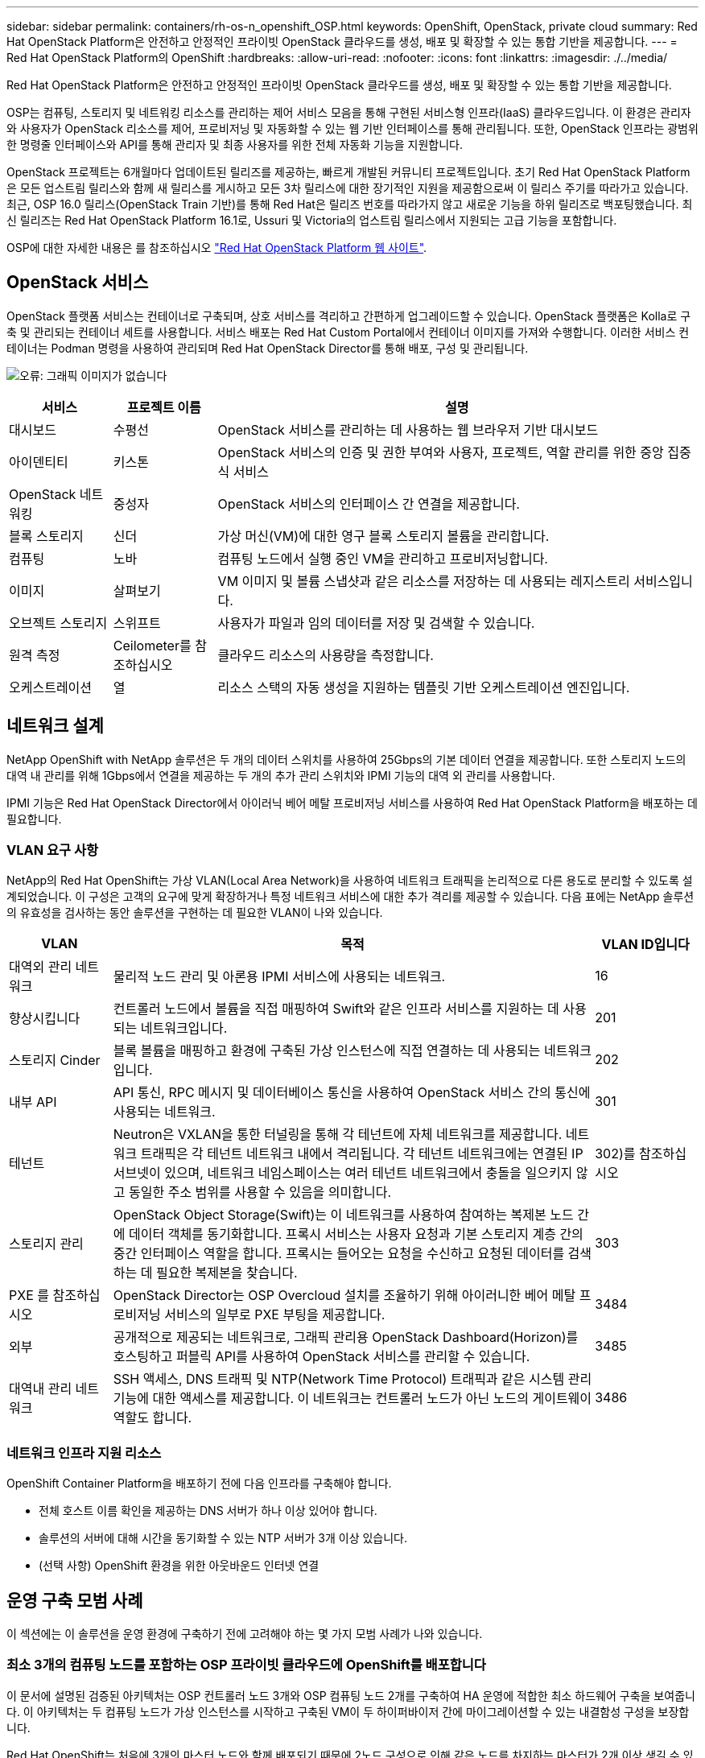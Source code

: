 ---
sidebar: sidebar 
permalink: containers/rh-os-n_openshift_OSP.html 
keywords: OpenShift, OpenStack, private cloud 
summary: Red Hat OpenStack Platform은 안전하고 안정적인 프라이빗 OpenStack 클라우드를 생성, 배포 및 확장할 수 있는 통합 기반을 제공합니다. 
---
= Red Hat OpenStack Platform의 OpenShift
:hardbreaks:
:allow-uri-read: 
:nofooter: 
:icons: font
:linkattrs: 
:imagesdir: ./../media/


[role="lead"]
Red Hat OpenStack Platform은 안전하고 안정적인 프라이빗 OpenStack 클라우드를 생성, 배포 및 확장할 수 있는 통합 기반을 제공합니다.

OSP는 컴퓨팅, 스토리지 및 네트워킹 리소스를 관리하는 제어 서비스 모음을 통해 구현된 서비스형 인프라(IaaS) 클라우드입니다. 이 환경은 관리자와 사용자가 OpenStack 리소스를 제어, 프로비저닝 및 자동화할 수 있는 웹 기반 인터페이스를 통해 관리됩니다. 또한, OpenStack 인프라는 광범위한 명령줄 인터페이스와 API를 통해 관리자 및 최종 사용자를 위한 전체 자동화 기능을 지원합니다.

OpenStack 프로젝트는 6개월마다 업데이트된 릴리즈를 제공하는, 빠르게 개발된 커뮤니티 프로젝트입니다. 초기 Red Hat OpenStack Platform은 모든 업스트림 릴리스와 함께 새 릴리스를 게시하고 모든 3차 릴리스에 대한 장기적인 지원을 제공함으로써 이 릴리스 주기를 따라가고 있습니다. 최근, OSP 16.0 릴리스(OpenStack Train 기반)를 통해 Red Hat은 릴리즈 번호를 따라가지 않고 새로운 기능을 하위 릴리즈로 백포팅했습니다. 최신 릴리즈는 Red Hat OpenStack Platform 16.1로, Ussuri 및 Victoria의 업스트림 릴리스에서 지원되는 고급 기능을 포함합니다.

OSP에 대한 자세한 내용은 를 참조하십시오 link:https://www.redhat.com/en/technologies/linux-platforms/openstack-platform["Red Hat OpenStack Platform 웹 사이트"^].



== OpenStack 서비스

OpenStack 플랫폼 서비스는 컨테이너로 구축되며, 상호 서비스를 격리하고 간편하게 업그레이드할 수 있습니다. OpenStack 플랫폼은 Kolla로 구축 및 관리되는 컨테이너 세트를 사용합니다. 서비스 배포는 Red Hat Custom Portal에서 컨테이너 이미지를 가져와 수행합니다. 이러한 서비스 컨테이너는 Podman 명령을 사용하여 관리되며 Red Hat OpenStack Director를 통해 배포, 구성 및 관리됩니다.

image:redhat_openshift_image34.png["오류: 그래픽 이미지가 없습니다"]

[cols="15%, 15%, 70%"]
|===
| 서비스 | 프로젝트 이름 | 설명 


| 대시보드 | 수평선 | OpenStack 서비스를 관리하는 데 사용하는 웹 브라우저 기반 대시보드 


| 아이덴티티 | 키스톤 | OpenStack 서비스의 인증 및 권한 부여와 사용자, 프로젝트, 역할 관리를 위한 중앙 집중식 서비스 


| OpenStack 네트워킹 | 중성자 | OpenStack 서비스의 인터페이스 간 연결을 제공합니다. 


| 블록 스토리지 | 신더 | 가상 머신(VM)에 대한 영구 블록 스토리지 볼륨을 관리합니다. 


| 컴퓨팅 | 노바 | 컴퓨팅 노드에서 실행 중인 VM을 관리하고 프로비저닝합니다. 


| 이미지 | 살펴보기 | VM 이미지 및 볼륨 스냅샷과 같은 리소스를 저장하는 데 사용되는 레지스트리 서비스입니다. 


| 오브젝트 스토리지 | 스위프트 | 사용자가 파일과 임의 데이터를 저장 및 검색할 수 있습니다. 


| 원격 측정 | Ceilometer를 참조하십시오 | 클라우드 리소스의 사용량을 측정합니다. 


| 오케스트레이션 | 열 | 리소스 스택의 자동 생성을 지원하는 템플릿 기반 오케스트레이션 엔진입니다. 
|===


== 네트워크 설계

NetApp OpenShift with NetApp 솔루션은 두 개의 데이터 스위치를 사용하여 25Gbps의 기본 데이터 연결을 제공합니다. 또한 스토리지 노드의 대역 내 관리를 위해 1Gbps에서 연결을 제공하는 두 개의 추가 관리 스위치와 IPMI 기능의 대역 외 관리를 사용합니다.

IPMI 기능은 Red Hat OpenStack Director에서 아이러닉 베어 메탈 프로비저닝 서비스를 사용하여 Red Hat OpenStack Platform을 배포하는 데 필요합니다.



=== VLAN 요구 사항

NetApp의 Red Hat OpenShift는 가상 VLAN(Local Area Network)을 사용하여 네트워크 트래픽을 논리적으로 다른 용도로 분리할 수 있도록 설계되었습니다. 이 구성은 고객의 요구에 맞게 확장하거나 특정 네트워크 서비스에 대한 추가 격리를 제공할 수 있습니다. 다음 표에는 NetApp 솔루션의 유효성을 검사하는 동안 솔루션을 구현하는 데 필요한 VLAN이 나와 있습니다.

[cols="15%, 70%, 15%"]
|===
| VLAN | 목적 | VLAN ID입니다 


| 대역외 관리 네트워크 | 물리적 노드 관리 및 아론용 IPMI 서비스에 사용되는 네트워크. | 16 


| 향상시킵니다 | 컨트롤러 노드에서 볼륨을 직접 매핑하여 Swift와 같은 인프라 서비스를 지원하는 데 사용되는 네트워크입니다. | 201 


| 스토리지 Cinder | 블록 볼륨을 매핑하고 환경에 구축된 가상 인스턴스에 직접 연결하는 데 사용되는 네트워크입니다. | 202 


| 내부 API | API 통신, RPC 메시지 및 데이터베이스 통신을 사용하여 OpenStack 서비스 간의 통신에 사용되는 네트워크. | 301 


| 테넌트 | Neutron은 VXLAN을 통한 터널링을 통해 각 테넌트에 자체 네트워크를 제공합니다. 네트워크 트래픽은 각 테넌트 네트워크 내에서 격리됩니다. 각 테넌트 네트워크에는 연결된 IP 서브넷이 있으며, 네트워크 네임스페이스는 여러 테넌트 네트워크에서 충돌을 일으키지 않고 동일한 주소 범위를 사용할 수 있음을 의미합니다. | 302)를 참조하십시오 


| 스토리지 관리 | OpenStack Object Storage(Swift)는 이 네트워크를 사용하여 참여하는 복제본 노드 간에 데이터 객체를 동기화합니다. 프록시 서비스는 사용자 요청과 기본 스토리지 계층 간의 중간 인터페이스 역할을 합니다. 프록시는 들어오는 요청을 수신하고 요청된 데이터를 검색하는 데 필요한 복제본을 찾습니다. | 303 


| PXE 를 참조하십시오 | OpenStack Director는 OSP Overcloud 설치를 조율하기 위해 아이러니한 베어 메탈 프로비저닝 서비스의 일부로 PXE 부팅을 제공합니다. | 3484 


| 외부 | 공개적으로 제공되는 네트워크로, 그래픽 관리용 OpenStack Dashboard(Horizon)를 호스팅하고 퍼블릭 API를 사용하여 OpenStack 서비스를 관리할 수 있습니다. | 3485 


| 대역내 관리 네트워크 | SSH 액세스, DNS 트래픽 및 NTP(Network Time Protocol) 트래픽과 같은 시스템 관리 기능에 대한 액세스를 제공합니다. 이 네트워크는 컨트롤러 노드가 아닌 노드의 게이트웨이 역할도 합니다. | 3486 
|===


=== 네트워크 인프라 지원 리소스

OpenShift Container Platform을 배포하기 전에 다음 인프라를 구축해야 합니다.

* 전체 호스트 이름 확인을 제공하는 DNS 서버가 하나 이상 있어야 합니다.
* 솔루션의 서버에 대해 시간을 동기화할 수 있는 NTP 서버가 3개 이상 있습니다.
* (선택 사항) OpenShift 환경을 위한 아웃바운드 인터넷 연결




== 운영 구축 모범 사례

이 섹션에는 이 솔루션을 운영 환경에 구축하기 전에 고려해야 하는 몇 가지 모범 사례가 나와 있습니다.



=== 최소 3개의 컴퓨팅 노드를 포함하는 OSP 프라이빗 클라우드에 OpenShift를 배포합니다

이 문서에 설명된 검증된 아키텍처는 OSP 컨트롤러 노드 3개와 OSP 컴퓨팅 노드 2개를 구축하여 HA 운영에 적합한 최소 하드웨어 구축을 보여줍니다. 이 아키텍처는 두 컴퓨팅 노드가 가상 인스턴스를 시작하고 구축된 VM이 두 하이퍼바이저 간에 마이그레이션할 수 있는 내결함성 구성을 보장합니다.

Red Hat OpenShift는 처음에 3개의 마스터 노드와 함께 배포되기 때문에 2노드 구성으로 인해 같은 노드를 차지하는 마스터가 2개 이상 생길 수 있으며, 이로 인해 특정 노드를 사용할 수 없게 되면 OpenShift에 장애가 발생할 수 있습니다. 따라서 OpenShift 마스터를 균등하게 배포하고 솔루션에서 추가적인 내결함성을 얻을 수 있도록 최소 3개의 OSP 컴퓨팅 노드를 구축하는 것이 Red Hat의 모범 사례입니다.



=== 가상 머신/호스트 선호도를 구성합니다

VM/호스트 선호도를 활성화하여 여러 하이퍼바이저 노드에 OpenShift 마스터를 분산시킬 수 있습니다.

유사성은 VM 및/또는 호스트 세트에 대한 규칙을 정의하는 방법으로, VM이 그룹의 동일한 호스트 또는 호스트에서 함께 실행되는지 아니면 다른 호스트에서 실행되는지를 결정합니다. VM 및/또는 동일한 매개 변수와 조건 집합을 가진 호스트로 구성된 선호도 그룹을 생성하여 VM에 적용됩니다. 선호도 그룹의 VM이 그룹의 동일한 호스트에서 실행되는지, 아니면 다른 호스트에서 개별적으로 실행되는지에 따라 선호도 그룹의 매개 변수는 양의 선호도 또는 음의 선호도를 정의할 수 있습니다. Red Hat OpenStack Platform에서는 서버 그룹을 생성하고 필터를 구성하여 호스트 친화성 및 반유사성 규칙을 생성하고 적용할 수 있으므로 서버 그룹의 Nova에서 구축한 인스턴스가 서로 다른 컴퓨팅 노드에 배포됩니다.

서버 그룹에는 배치를 관리할 수 있는 최대 10개의 가상 인스턴스가 기본적으로 있습니다. Nova에 대한 기본 할당량을 업데이트하여 이 할당량을 수정할 수 있습니다.


NOTE: OSP 서버 그룹에 대해 특정 하드 선호도/반선호도 제한이 있습니다. 별도의 노드에 구축할 리소스가 충분하지 않거나 노드 공유를 허용하는 리소스가 충분하지 않으면 VM이 부팅되지 않습니다.

선호도 그룹을 구성하려면 을 참조하십시오 link:https://access.redhat.com/solutions/1977943["OpenStack 인스턴스에 대해 선호도 및 반유사성을 구성하려면 어떻게 합니까?"^].



=== OpenShift 배포에 사용자 지정 설치 파일을 사용합니다

IPI를 사용하면 이 문서 앞부분에서 설명한 대화형 마법사를 통해 OpenShift 클러스터를 쉽게 배포할 수 있습니다. 그러나 클러스터 배포의 일부로 일부 기본값을 변경해야 할 수도 있습니다.

이 경우 클러스터를 즉시 배포하지 않고 wizardarder를 실행하고 작업을 수행할 수 있습니다. 대신 나중에 클러스터를 배포할 수 있는 구성 파일이 생성됩니다. IPI 기본값을 변경해야 하거나 다중 테넌시와 같은 다른 용도로 환경에 여러 동일한 클러스터를 배포하려는 경우 매우 유용합니다. OpenShift에 대한 사용자 지정 설치 구성을 만드는 방법에 대한 자세한 내용은 을 참조하십시오 link:https://docs.openshift.com/container-platform/4.7/installing/installing_openstack/installing-openstack-installer-custom.html["Red Hat OpenShift 사용자 지정을 통해 OpenStack에 클러스터 설치"^].
